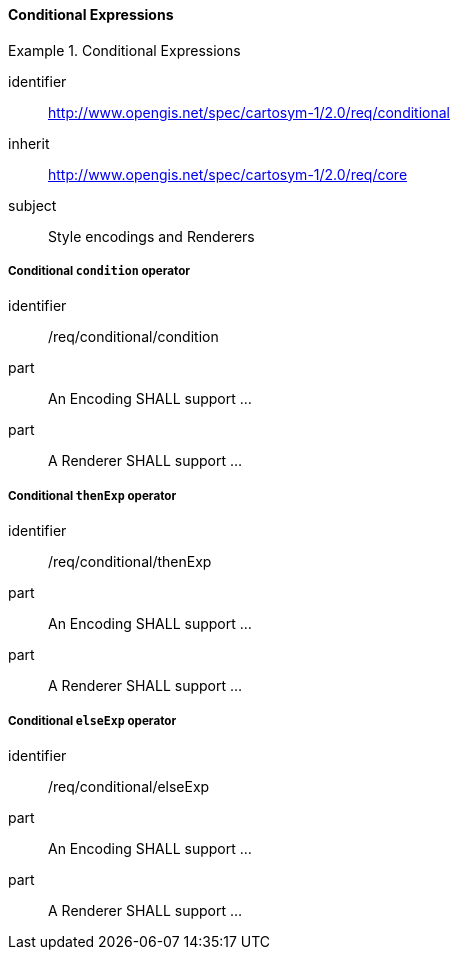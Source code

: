 // NOTE: Including an extra heading level for conformance class alone in their section
==== Conditional Expressions

[[rc_table-conditional]]

[requirements_class]
.Conditional Expressions
====
[%metadata]
identifier:: http://www.opengis.net/spec/cartosym-1/2.0/req/conditional
inherit:: http://www.opengis.net/spec/cartosym-1/2.0/req/core
subject:: Style encodings and Renderers
====

[[req-conditional-condition]]
===== Conditional `condition` operator

[requirement]
====
[%metadata]
identifier:: /req/conditional/condition
part:: An Encoding SHALL support ...
part:: A Renderer SHALL support ...
====

[[req-conditional-thenExp]]
===== Conditional `thenExp` operator

[requirement]
====
[%metadata]
identifier:: /req/conditional/thenExp
part:: An Encoding SHALL support ...
part:: A Renderer SHALL support ...
====

[[req-conditional-elseExp]]
===== Conditional `elseExp` operator

[requirement]
====
[%metadata]
identifier:: /req/conditional/elseExp
part:: An Encoding SHALL support ...
part:: A Renderer SHALL support ...
====
